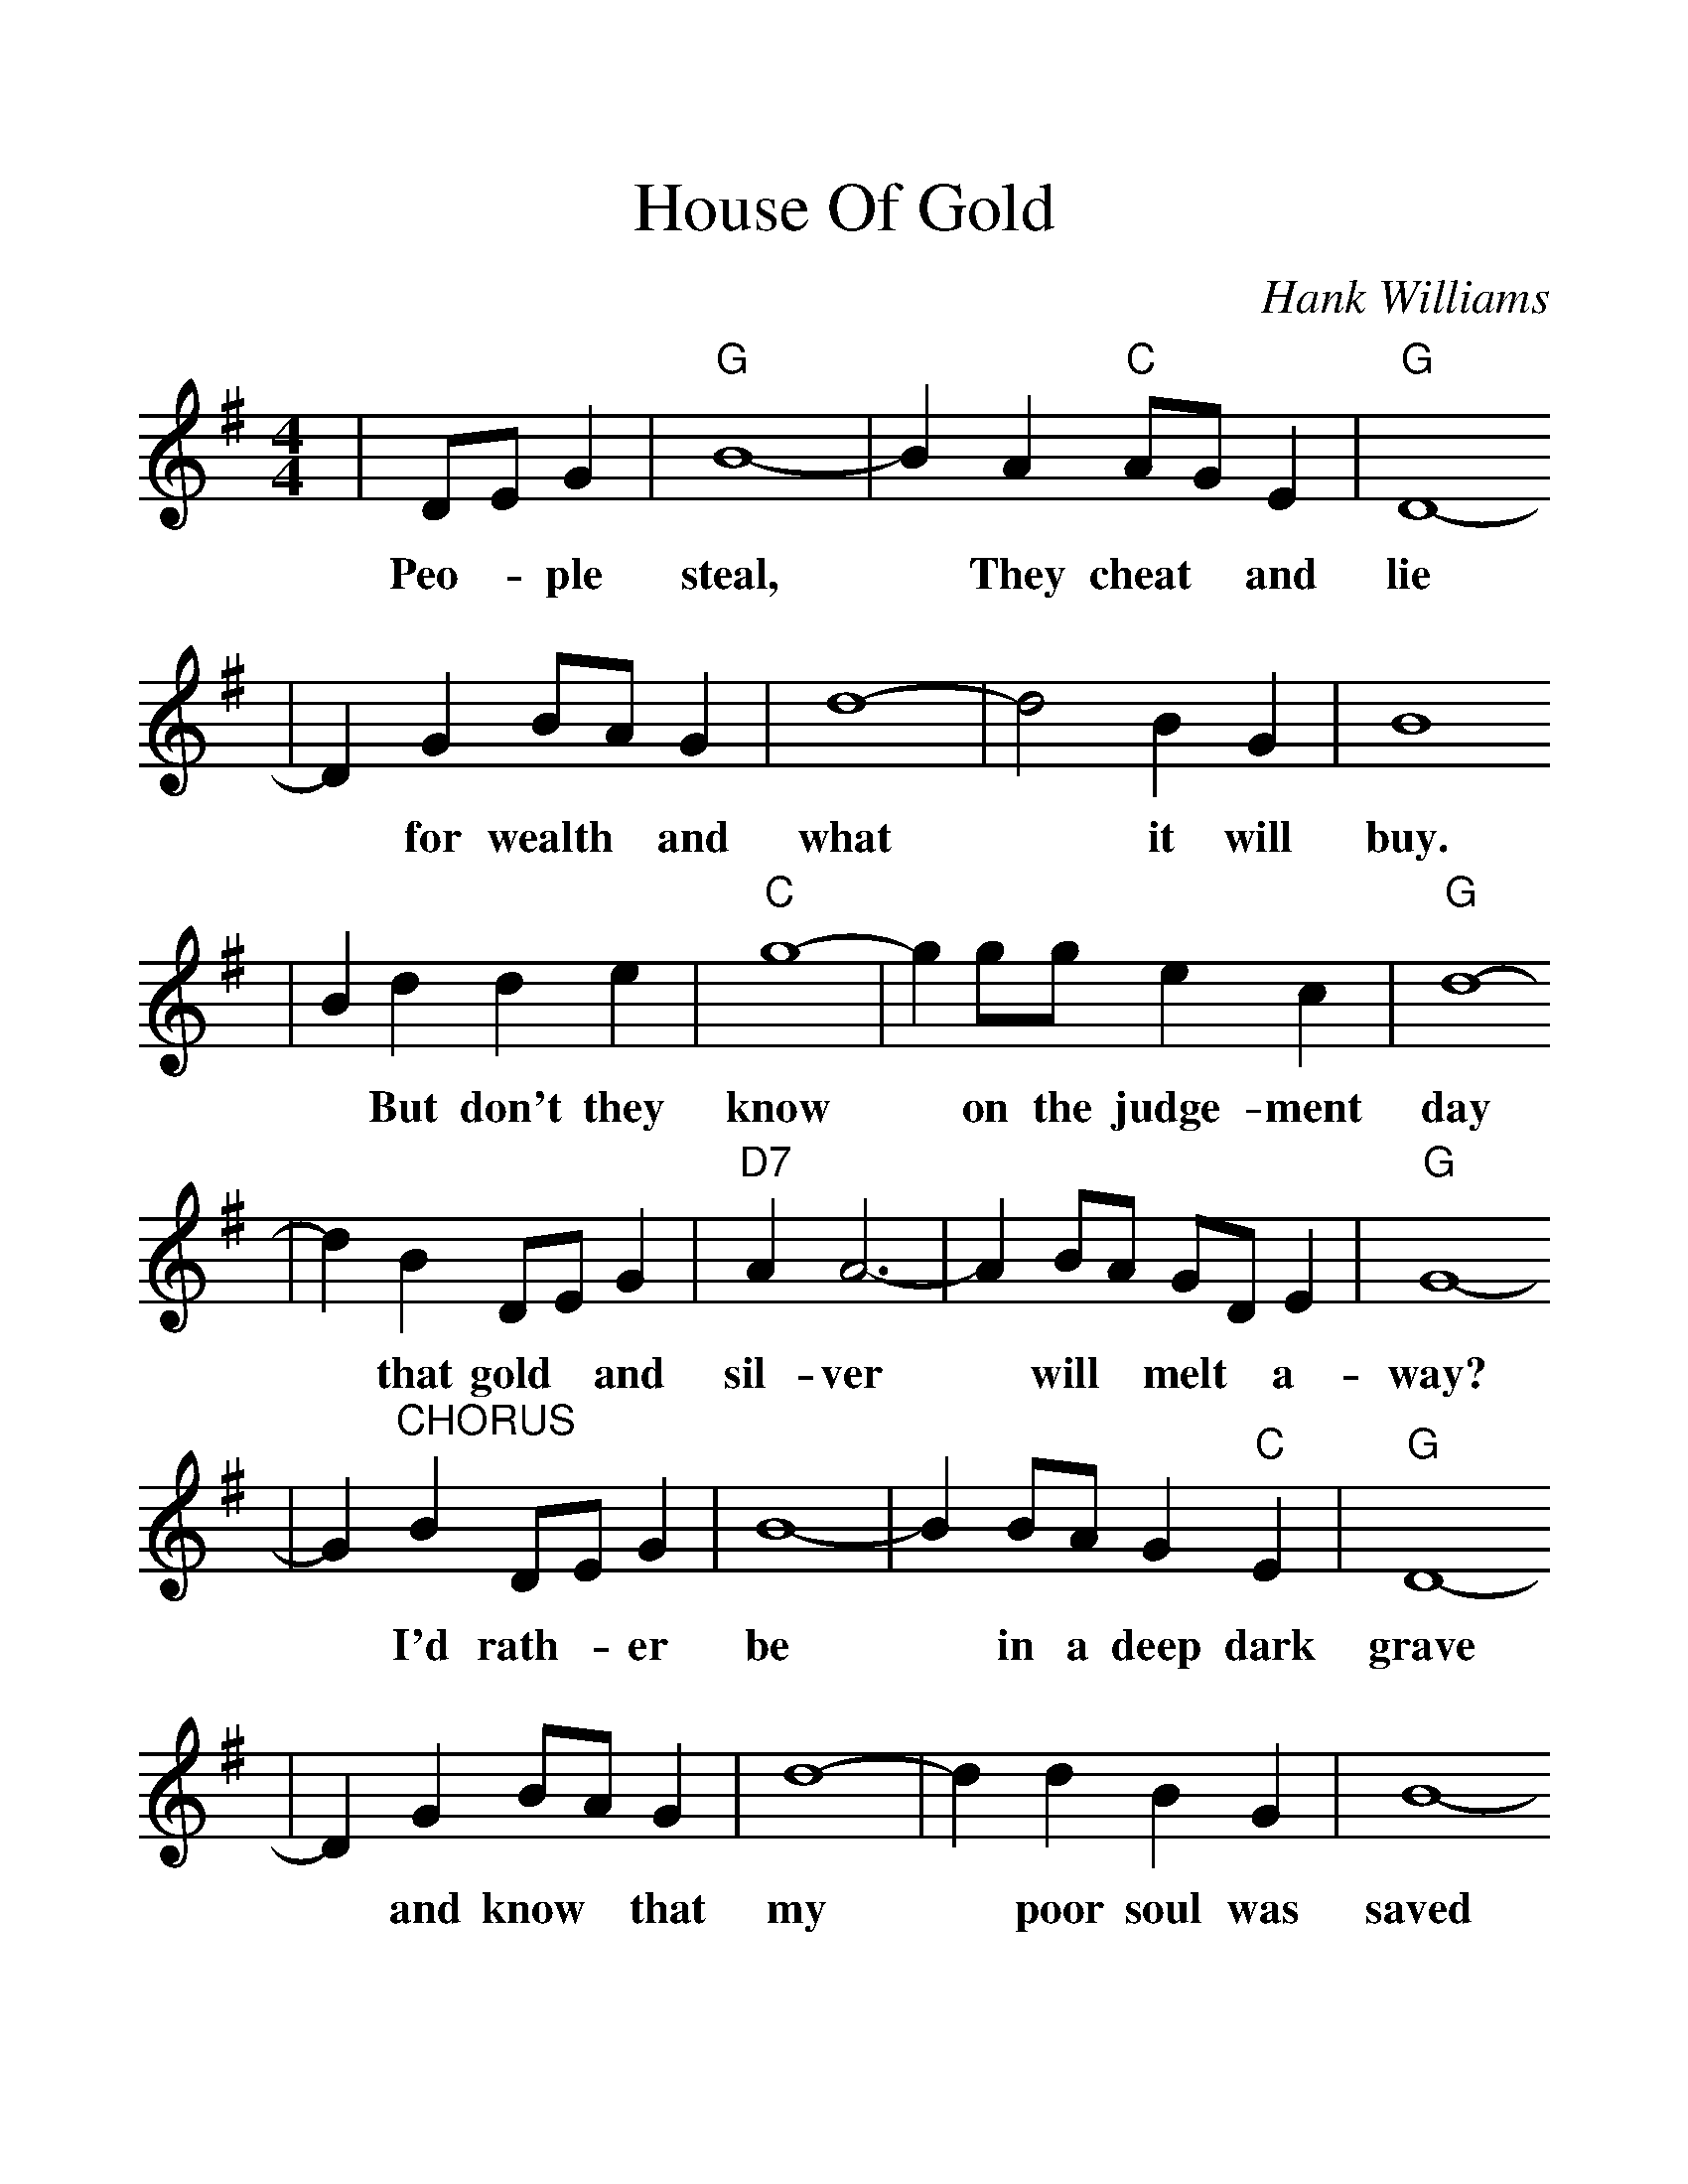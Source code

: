 %%scale 1.25
X:1
T:House Of Gold
C:Hank Williams
M:4/4
L:1/8
K:G
|DE G2|"G"B8-|B2 A2 "C"AG E2|"G"D8-
w:Peo- * ple    steal, * They    cheat * and     lie
|D2 G2 BA G2|d8-|d4 B2 G2 | B8 
w:*   for wealth * and what * it will buy.
|B2 d2 d2 e2| "C"g8-| g2 gg e2 c2 | "G"d8-
w:*  But don't they    know *  on the judge-ment    day
|d2 B2 DE G2|"D7"A2 A6-|A2 BA GD E2 |"G"G8-
w:*  that gold * and     sil-ver *  will * melt *  a-      way?
|G2 "^CHORUS"B2 DE G2 |B8-|B2 BA G2 "C"E2 |"G"D8-
w:*           I'd rath- *  er  be  *  in a deep    dark    grave
|D2 G2 BA G2 |d8-|d2 d2 B2 G2 |B8-
w:*  and know * that my  *  poor soul was saved
|B2 dd dd e2 | "C"g8-| g2 gg e2 c2 |"G"d8-
w:*  Than to live in this    world *  in a house of     gold
|d2 "^TAG"DD E2 G2 |"D7"A8-|A2 BA GD E2 |"G"G8-
w:*        and de- ny  my      God *  and * doom *  my      soul.
|"^END"G2 B2 D E3 |B8-| B2 BA "C"G2 E2 |"G"D8-
w:*  What good is gold *  and *    sil-ver     too;
|D4 G2 B2 | d8-| d2 d2 B2 G2 |B8-
w:*   If your hearts *   not pure and true?
|B4 d2 e2 |"C"g8-| g2 g2 e2 c2 |"G"d8-
w:*  Sin-ner    hear *  me when I      say
|d2 D2 E G3 |"D7"A8-|A2 BA GD E2 |"G"G8-|"^To CHORUS"G4||
w:*  Fall * down       on  *  your * knees *  and     pray. *
